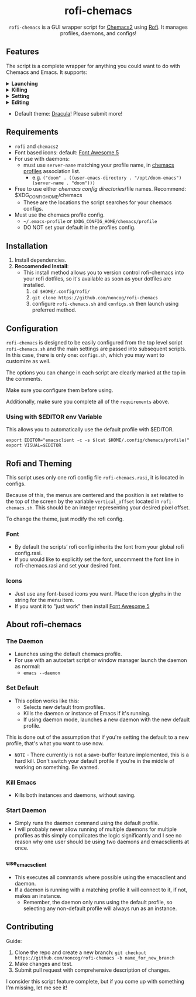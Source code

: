 #+HTML: <h1 align="center">rofi-chemacs</h1>
#+HTML: <p align="center"><a href="https://www.gnu.org/software/emacs/"><img src="https://img.shields.io/badge/Made_with-Emacs-blueviolet.svg?style=flat-square&logo=GNU%20Emacs&logoColor=white" /></a> <a href="https://github.com/noncog/.dotfiles/blob/master/LICENSE"><img src="https://img.shields.io/github/license/noncog/rofi-borg?color=blue&style=flat-square" /></a></p>
#+HTML: <p align="center"><img src="rofi-chemacs.png"/></p>
#+HTML: <p align="center"><code>rofi-chemacs</code> is a GUI wrapper script for <a href="https://github.com/plexus/chemacs2">Chemacs2</a> using <a href="https://github.com/davatorium/rofi">Rofi</a>. It manages profiles, daemons, and configs!</p>

#+HTML:<h2>Features</h2>
#+HTML:<p>The script is a complete wrapper for anything you could want to do with Chemacs and Emacs. It supports:</p>

#+HTML:<details>
#+HTML:<summary><b>Launching</b></summary>
#+HTML:<ul>
#+HTML:<li>Default Chemacs profile</li>
#+HTML:<li>
#+HTML:Chemacs profiles
#+HTML:<ul>
#+HTML:<li>Automatically finds your Chemacs2 profiles!</li>
#+HTML:</ul>
#+HTML:</li>
#+HTML:<li>
#+HTML:Emacs Daemon
#+HTML:<ul>
#+HTML:<li>Uses the default profile for the daemon.</li>
#+HTML:</ul>
#+HTML:</li>
#+HTML:<li>
#+HTML:Support for instance (emacs) or client (emacsclient) commands
#+HTML:<ul>
#+HTML:<li>Set globally, all commands can use either form of launching.</li>
#+HTML:</ul>
#+HTML:</li>
#+HTML:</ul>
#+HTML:</details>

#+HTML:<details>
#+HTML:<summary><b>Killing</b></summary>
#+HTML:<ul>
#+HTML:<li>Of instances and daemons</li>
#+HTML:</ul>
#+HTML:</details>

#+HTML:<details>
#+HTML:<summary><b>Setting</b></summary>
#+HTML:<ul>
#+HTML:<li>Choose new Chemacs default profile from your configured profiles</li>
#+HTML:</ul>
#+HTML:</details>

#+HTML:<details>
#+HTML:<summary><b>Editing</b></summary>
#+HTML:<ul>
#+HTML:<li>
#+HTML:Able to launch any configs (set in configs.sh) in Emacs
#+HTML:<ul>
#+HTML:<li>Default has some common configs including Chemacs profiles!</li>
#+HTML:</ul>
#+HTML:</li>
#+HTML:</ul>
#+HTML:</details>

#+HTML:<ul>
#+HTML:<li>Default theme: <a href="https://draculatheme.com/">Dracula</a>! Please submit more!</li>
#+HTML:</ul>

** Requirements
- =rofi= and =chemacs2=
- Font based icons: default: [[https://github.com/FortAwesome/Font-Awesome/releases/tag/5.15.4][Font Awesome 5]]
- For use with daemons:
  - must use =server-name= matching your profile name, in [[https://github.com/plexus/chemacs2#emacs-profilesel][chemacs profiles]] association list.
    - e.g. =("doom" . ((user-emacs-directory . "/opt/doom-emacs") (server-name . "doom")))=
- Free to use either [[$XDG_CONFIG_HOME/chemacs (typically ~/.config/chemacs) ][chemacs config directories]]/file names. Recommend: $XDG_CONFIG_HOME/chemacs 
  - These are the locations the script searches for your chemacs configs.
- Must use the chemacs profile config.
  - =~/.emacs-profile= or =$XDG_CONFIG_HOME/chemacs/profile=
  - DO NOT set your default in the profiles config.
** Installation
1. Install dependencies.
2. *Reccomended Install*:
   - This install method allows you to version control rofi-chemacs into your rofi dotfiles, so it's available as soon as your dotfiles are installed.
     1. =cd $HOME/.config/rofi/=
     2. =git clone https://github.com/noncog/rofi-chemacs=
     3. configure =rofi-chemacs.sh= and =configs.sh= then launch using preferred method.
** Configuration
=rofi-chemacs= is designed to be easily configured from the top level script =rofi-chemacs.sh= and the main settings are passed into subsequent scripts. In this case, there is only one: =configs.sh=, which you may want to customize as well.

The options you can change in each script are clearly marked at the top in the comments.

Make sure you configure them before using.

Additionally, make sure you complete all of the =requirements= above.
*** Using with $EDITOR env Variable
This allows you to automatically use the default profile with $EDITOR.
#+BEGIN_SRC
export EDITOR="emacsclient -c -s $(cat $HOME/.config/chemacs/profile)"
export VISUAL=$EDITOR
#+END_SRC
** Rofi and Theming
This script uses only one rofi config file =rofi-chemacs.rasi=, it is located in configs.

Because of this, the menus are centered and the position is set relative to the top of the screen by the variable =vertical_offset= located in =rofi-chemacs.sh=. This should be an integer representing your desired pixel offset.

To change the theme, just modify the rofi config.
*** Font
- By default the scripts’ rofi config inherits the font from your global rofi config.rasi.
- If you would like to explicitly set the font, uncomment the font line in rofi-chemacs.rasi and set your desired font.
*** Icons
- Just use any font-based icons you want. Place the icon glyphs in the string for the menu item.
- If you want it to "just work" then install [[https://github.com/FortAwesome/Font-Awesome/releases/tag/5.15.4][Font Awesome 5]]
** About rofi-chemacs
*** The Daemon
- Launches using the default chemacs profile.
- For use with an autostart script or window manager launch the daemon as normal:
  - =emacs --daemon=
*** Set Default
- This option works like this:
  - Selects new default from profiles.
  - Kills the daemon or instance of Emacs if it's running.
  - If using daemon mode, launches a new daemon with the new default profile.

This is done out of the assumption that if you're setting the default to a new profile, that's what you want to use now.
- =NOTE= - There currently is not a save-buffer feature implemented, this is a hard kill. Don't switch your default profile if you're in the middle of working on something. Be warned.
*** Kill Emacs
- Kills both instances and daemons, without saving.
*** Start Daemon
- Simply runs the daemon command using the default profile.
- I will probably never allow running of multiple daemons for multiple profiles as this simply complicates the logic significantly and I see no reason why one user should be using two daemons and emacsclients at once.
*** use_emacsclient
- This executes all commands where possible using the emacsclient and daemon.
- If a daemon is running with a matching profile it will connect to it, if not, makes an instance.
  - Remember, the daemon only runs using the default profile, so selecting any non-default profile will always run as an instance.
** Contributing
Guide:
1. Clone the repo and create a new branch:
   =git checkout https://github.com/noncog/rofi-chemacs -b name_for_new_branch=
2. Make changes and test.
3. Submit pull request with comprehensive description of changes.

I consider this script feature complete, but if you come up with something I'm missing, let me see it!

